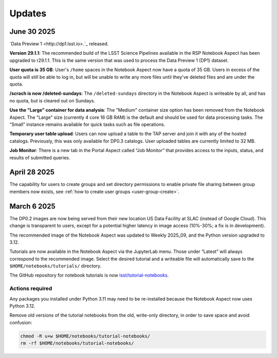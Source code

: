 #######
Updates
#######

June 30 2025
============

`Data Preview 1 <http://dp1.lsst.io>.`_ released.

**Version 29.1.1**:
The recommended build of the LSST Science Pipelines available in the RSP Notebook Aspect has been upgraded to r29.1.1.
This is the same version that was used to process the Data Preview 1 (DP1) dataset.

**User quota is 35 GB**:
User's ``/home`` spaces in the Notebook Aspect now have a quota of 35 GB.
Users in excess of the quota will still be able to log in, but will be unable to write any more files until they've deleted files and are under the quota.

**/scrach is now /deleted-sundays**:
The ``/deleted-sundays`` directory in the Notebook Aspect is writeable by all, and has no quota, but is cleared out on Sundays.

**Use the "Large" container for data analysis**:
The "Medium" container size option has been removed from the Notebook Aspect.
The "Large" size (currently 4 core 16 GB RAM) is the default and should be used for data processing tasks.
The “Small” instance remains available for quick tasks such as file operations.

**Temporary user table upload**:
Users can now upload a table to the TAP server and join it with any of the hosted catalogs.
Previously, this was only available for DP0.3 catalogs.
User uploaded tables are currently limited to 32 MB.

**Job Monitor**:
There is a new tab in the Portal Aspect called “Job Monitor” that provides access to the inputs, status, and results of submitted queries.


April 28 2025
=============

The capability for users to create groups and set directory permissions to enable
private file sharing between group members now exists,
see :ref:`how to create user groups <user-group-create>`.


March 6 2025
============

The DP0.2 images are now being served from their new location US Data Facility at SLAC (instead of Google Cloud).
This change is transparent to users, except for a potential higher latency in image access (10%-30%; a fix is in development).

The recommended image of the Notebook Aspect was updated to Weekly 2025_09, and the Python version upgraded to 3.12.

Tutorials are now available in the Notebook Aspect via the JupyterLab menu.
Those under “Latest” will always correspond to the recommended image.
Select the desired tutorial and a writeable file will automatically save to the ``$HOME/notebooks/tutorials/`` directory.

The GitHub repository for notebook tutorials is now `lsst/tutorial-notebooks <https://github.com/lsst/tutorial-notebooks>`_.


Actions required
----------------

Any packages you installed under Python 3.11 may need to be re-installed because the Notebook Aspect now uses Python 3.12.

Remove old versions of the tutorial notebooks from the old, write-only directory, in order to save space and avoid confusion:

.. code-block:: bash

   chmod -R u+w $HOME/notebooks/tutorial-notebooks/
   rm -rf $HOME/notebooks/tutorial-notebooks/

